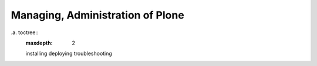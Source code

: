 Managing, Administration of Plone
=================================

.. contents:: :local:

.a. toctree::
    :maxdepth: 2

    installing
    deploying
    troubleshooting
